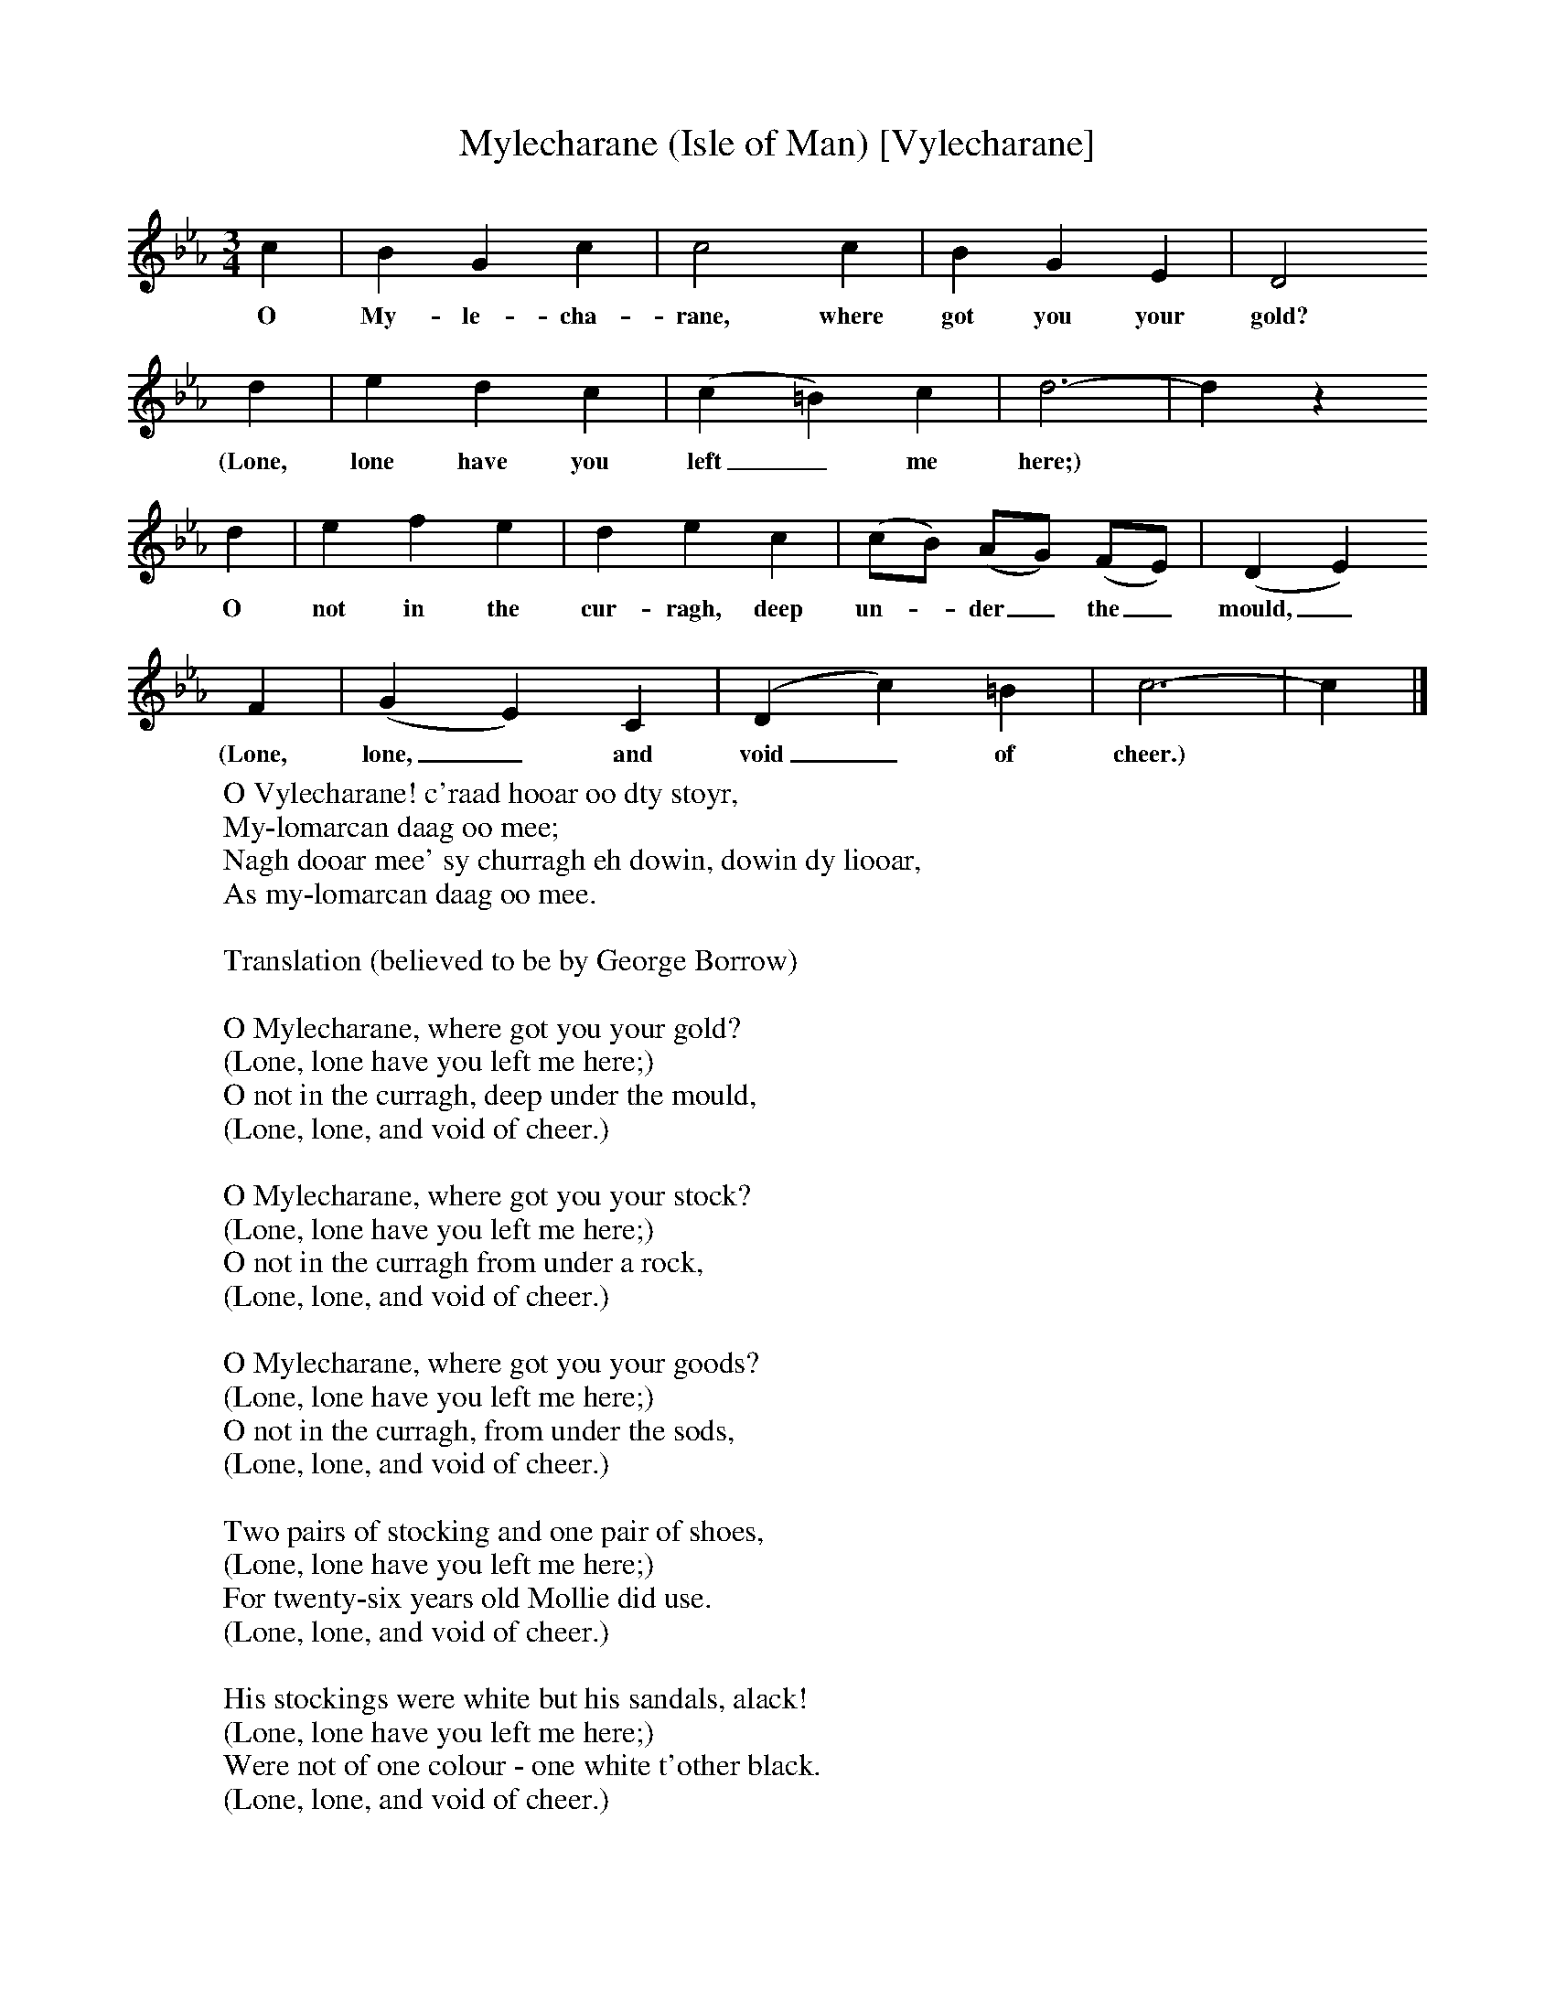 X:1
T:Mylecharane (Isle of Man) [Vylecharane]
B:Broadwood, L, 1893, English County Songs, London, Leadenhall Press
S:Tune from Elizabeth Cookson, Words from Notes and Queries, Ser 4, ii
Z:Lucy Broadwood
F:http://www.folkinfo.org/songs
M:3/4     %Meter
L:1/8     %
K:Eb
c2 |B2 G2 c2 |c4 c2 |B2 G2 E2 | D4
w:O My-le-cha-rane, where got you your gold?
 d2 |e2 d2 c2 |(c2 =B2) c2 |d6- | d2 z2
w: (Lone, lone have you left_ me here;)  *
 d2 |e2 f2 e2 |d2 e2 c2 |(cB) (AG) (FE) | (D2 E2)
w:O not in the cur-ragh, deep un--der_ the_ mould,_
 F2 |(G2 E2) C2 |(D2 c2) =B2 |c6- | c2  |]
w:(Lone, lone,_ and void_ of cheer.)  *
W:O Vylecharane! c'raad hooar oo dty stoyr,
W:My-lomarcan daag oo mee;
W:Nagh dooar mee' sy churragh eh dowin, dowin dy liooar,
W:As my-lomarcan daag oo mee.
W:
W:Translation (believed to be by George Borrow)
W:
W:O Mylecharane, where got you your gold?
W:(Lone, lone have you left me here;)
W:O not in the curragh, deep under the mould,
W:(Lone, lone, and void of cheer.)
W:
W:O Mylecharane, where got you your stock?
W:(Lone, lone have you left me here;)
W:O not in the curragh from under a rock,
W:(Lone, lone, and void of cheer.)
W:
W:O Mylecharane, where got you your goods?
W:(Lone, lone have you left me here;)
W:O not in the curragh, from under the sods,
W:(Lone, lone, and void of cheer.)
W:
W:Two pairs of stocking and one pair of shoes,
W:(Lone, lone have you left me here;)
W:For twenty-six years old Mollie did use.
W:(Lone, lone, and void of cheer.)
W:
W:His stockings were white but his sandals, alack!
W:(Lone, lone have you left me here;)
W:Were not of one colour - one white t'other black.
W:(Lone, lone, and void of cheer.)
W:
W:One sandal was white, and t'other dark brown
W:(Lone, lone have you left me here;)
W:But he'd two of one colour for kirk and for town.
W:
W:"O father, I really can't walk by your side
W:(Lone, lone have you left me here;)
W:If you go to the church in those sandals of hide."
W:(Lone, lone, and void of cheer.)
W:
W:"O daughter, my dear, if my brogues give you pain
W:(Lone, lone have you left me here;)
W:There's that in the coffer will make you look fain."
W:(Lone, lone, and void of cheer.)
W:
W:A million of curses on Mylecharane,
W:(Lone, lone have you left me here;)
W:The first who gave tocher to daughter in Man.
W:(Lone, lone, and void of cheer.)
W:
